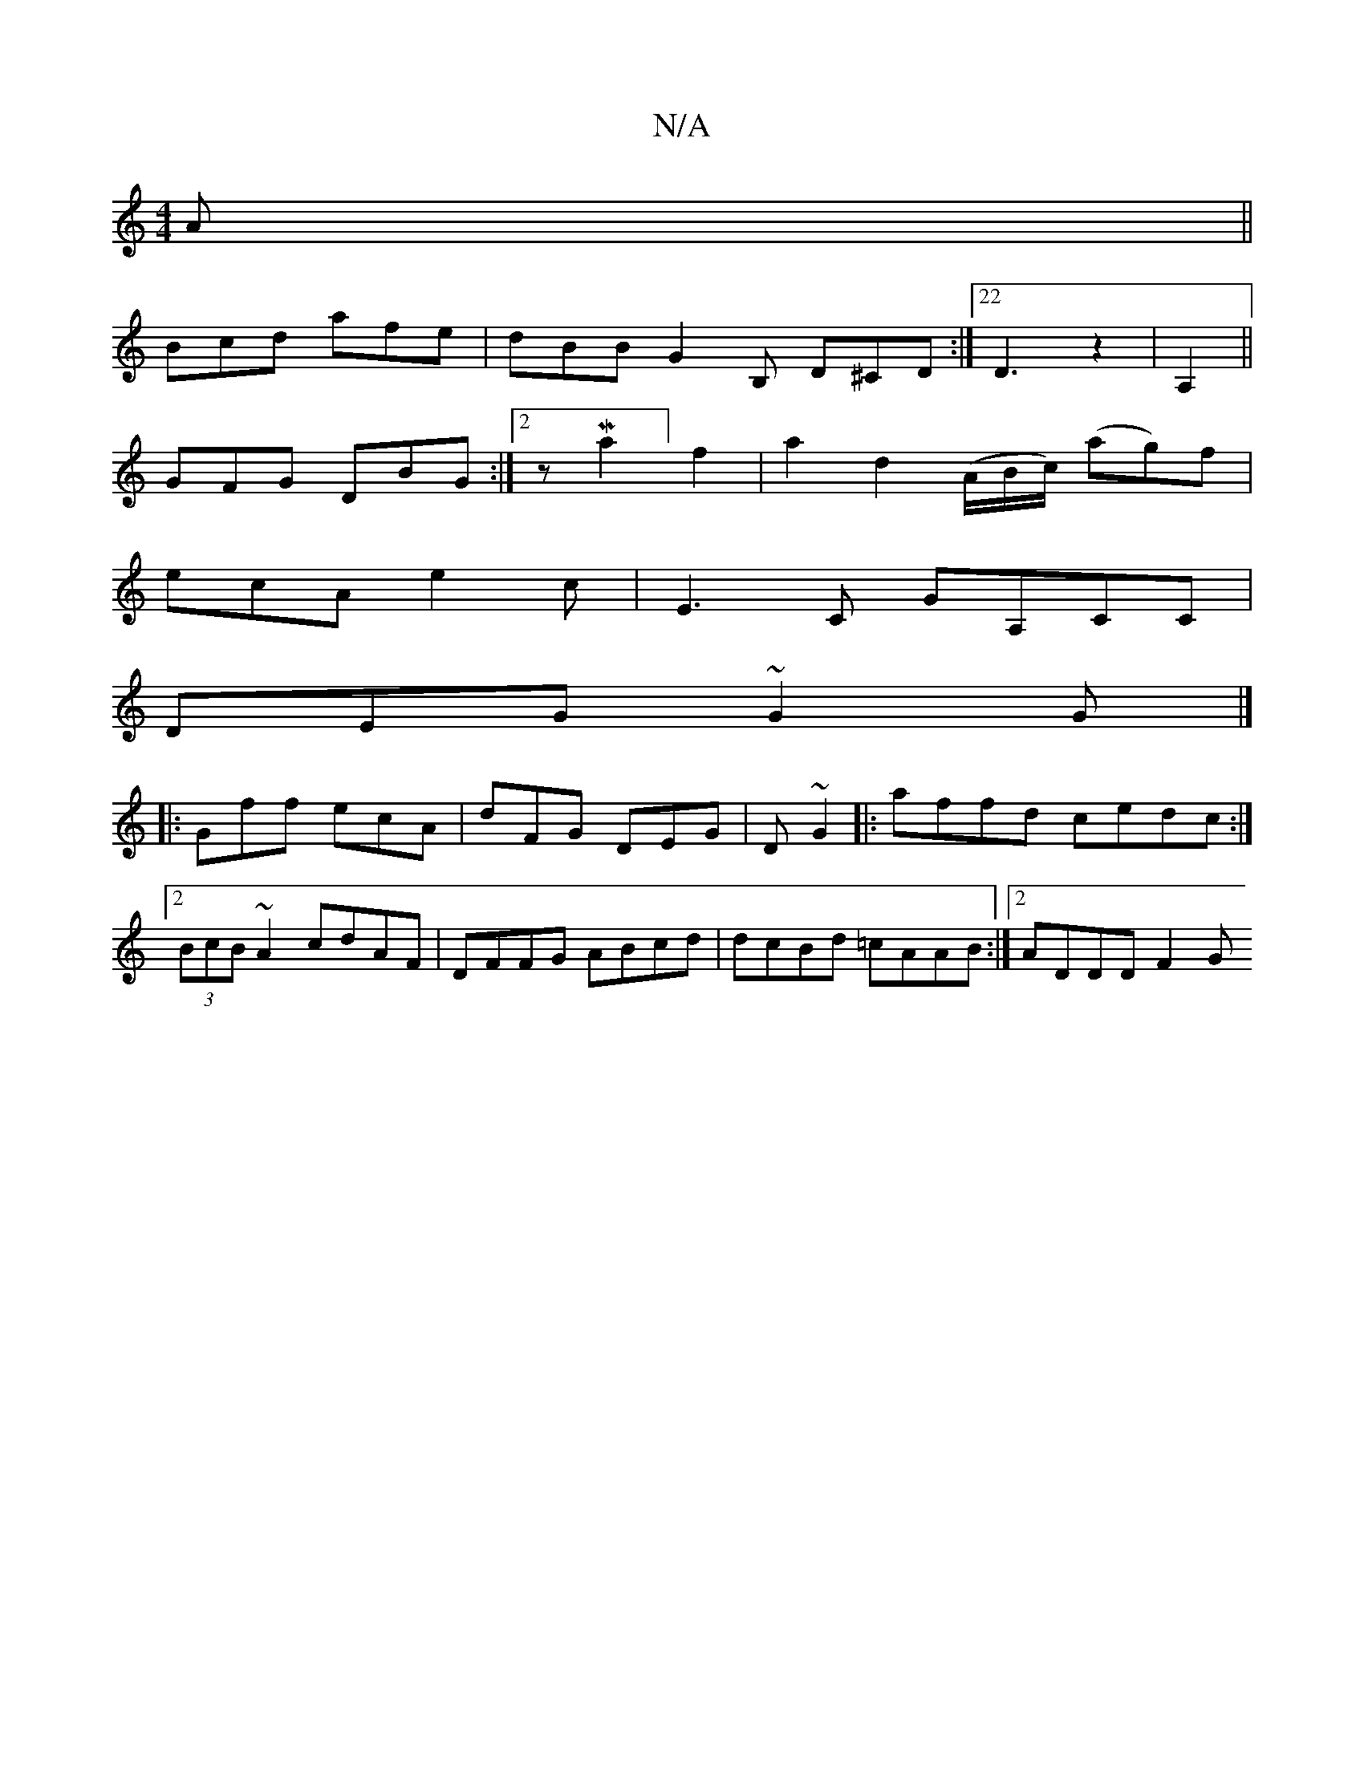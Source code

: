 X:1
T:N/A
M:4/4
R:N/A
K:Cmajor
2A ||
Bcd afe | dBB G2B, D^CD:|22D3z2|A,2||
GFG DBG:|2 zMa2] f2|a2d2(A/B/c/) (ag)f|
ecA e2c|E3C GA,CC|
DEG~G2G |]
|:Gff ecA|dFG DEG|D ~G2 |:affd cedc:|2 (3BcB ~A2 cdAF|DFFG ABcd|dcBd =cAAB:|2 ADDD F2G